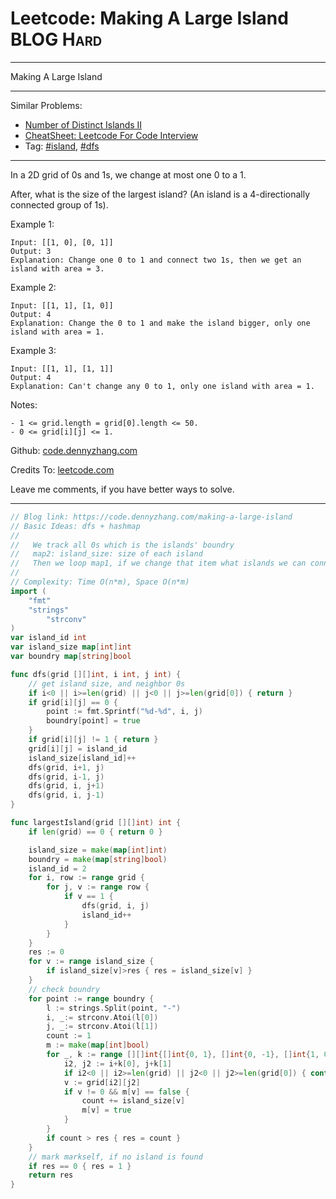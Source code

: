 * Leetcode: Making A Large Island                                 :BLOG:Hard:
#+STARTUP: showeverything
#+OPTIONS: toc:nil \n:t ^:nil creator:nil d:nil
:PROPERTIES:
:type:     island, dfs
:END:
---------------------------------------------------------------------
Making A Large Island
---------------------------------------------------------------------
#+BEGIN_HTML
<a href="https://github.com/dennyzhang/code.dennyzhang.com/tree/master/problems/making-a-large-island"><img align="right" width="200" height="183" src="https://www.dennyzhang.com/wp-content/uploads/denny/watermark/github.png" /></a>
#+END_HTML
Similar Problems:
- [[https://code.dennyzhang.com/number-of-distinct-islands-ii][Number of Distinct Islands II]]
- [[https://cheatsheet.dennyzhang.com/cheatsheet-leetcode-A4][CheatSheet: Leetcode For Code Interview]]
- Tag: [[https://code.dennyzhang.com/tag/island][#island]], [[https://code.dennyzhang.com/review-dfs][#dfs]]
---------------------------------------------------------------------
In a 2D grid of 0s and 1s, we change at most one 0 to a 1.

After, what is the size of the largest island? (An island is a 4-directionally connected group of 1s).

Example 1:
#+BEGIN_EXAMPLE
Input: [[1, 0], [0, 1]]
Output: 3
Explanation: Change one 0 to 1 and connect two 1s, then we get an island with area = 3.
#+END_EXAMPLE

Example 2:
#+BEGIN_EXAMPLE
Input: [[1, 1], [1, 0]]
Output: 4
Explanation: Change the 0 to 1 and make the island bigger, only one island with area = 1.
#+END_EXAMPLE

Example 3:
#+BEGIN_EXAMPLE
Input: [[1, 1], [1, 1]]
Output: 4
Explanation: Can't change any 0 to 1, only one island with area = 1.
#+END_EXAMPLE
 
Notes:
#+BEGIN_EXAMPLE
- 1 <= grid.length = grid[0].length <= 50.
- 0 <= grid[i][j] <= 1.
#+END_EXAMPLE

Github: [[https://github.com/dennyzhang/code.dennyzhang.com/tree/master/problems/making-a-large-island][code.dennyzhang.com]]

Credits To: [[https://leetcode.com/problems/making-a-large-island/description/][leetcode.com]]

Leave me comments, if you have better ways to solve.
---------------------------------------------------------------------

#+BEGIN_SRC go
// Blog link: https://code.dennyzhang.com/making-a-large-island
// Basic Ideas: dfs + hashmap
//
//   We track all 0s which is the islands' boundry
//   map2: island_size: size of each island
//   Then we loop map1, if we change that item what islands we can connect together.
//
// Complexity: Time O(n*m), Space O(n*m)
import (
	"fmt"
	"strings"
        "strconv"
)
var island_id int
var island_size map[int]int
var boundry map[string]bool

func dfs(grid [][]int, i int, j int) {
    // get island size, and neighbor 0s
    if i<0 || i>=len(grid) || j<0 || j>=len(grid[0]) { return }
    if grid[i][j] == 0 {
        point := fmt.Sprintf("%d-%d", i, j)
        boundry[point] = true
    }
    if grid[i][j] != 1 { return }
    grid[i][j] = island_id
    island_size[island_id]++
    dfs(grid, i+1, j)
    dfs(grid, i-1, j)
    dfs(grid, i, j+1)
    dfs(grid, i, j-1)
}

func largestIsland(grid [][]int) int {
    if len(grid) == 0 { return 0 }

    island_size = make(map[int]int)
    boundry = make(map[string]bool)
    island_id = 2
    for i, row := range grid {
        for j, v := range row {
            if v == 1 {
                dfs(grid, i, j)
                island_id++
            }
        }
    }
    res := 0
    for v := range island_size {
        if island_size[v]>res { res = island_size[v] }
    }
    // check boundry
    for point := range boundry {
        l := strings.Split(point, "-")
        i, _:= strconv.Atoi(l[0])
        j, _:= strconv.Atoi(l[1])
        count := 1
        m := make(map[int]bool)
        for _, k := range [][]int{[]int{0, 1}, []int{0, -1}, []int{1, 0}, []int{-1, 0}} {
            i2, j2 := i+k[0], j+k[1]
            if i2<0 || i2>=len(grid) || j2<0 || j2>=len(grid[0]) { continue }
            v := grid[i2][j2]
            if v != 0 && m[v] == false {
                count += island_size[v]
                m[v] = true
            }
        }
        if count > res { res = count }
    }
    // mark markself, if no island is found
    if res == 0 { res = 1 }
    return res
}
#+END_SRC

#+BEGIN_HTML
<div style="overflow: hidden;">
<div style="float: left; padding: 5px"> <a href="https://www.linkedin.com/in/dennyzhang001"><img src="https://www.dennyzhang.com/wp-content/uploads/sns/linkedin.png" alt="linkedin" /></a></div>
<div style="float: left; padding: 5px"><a href="https://github.com/dennyzhang"><img src="https://www.dennyzhang.com/wp-content/uploads/sns/github.png" alt="github" /></a></div>
<div style="float: left; padding: 5px"><a href="https://www.dennyzhang.com/slack" target="_blank" rel="nofollow"><img src="https://www.dennyzhang.com/wp-content/uploads/sns/slack.png" alt="slack"/></a></div>
</div>
#+END_HTML
